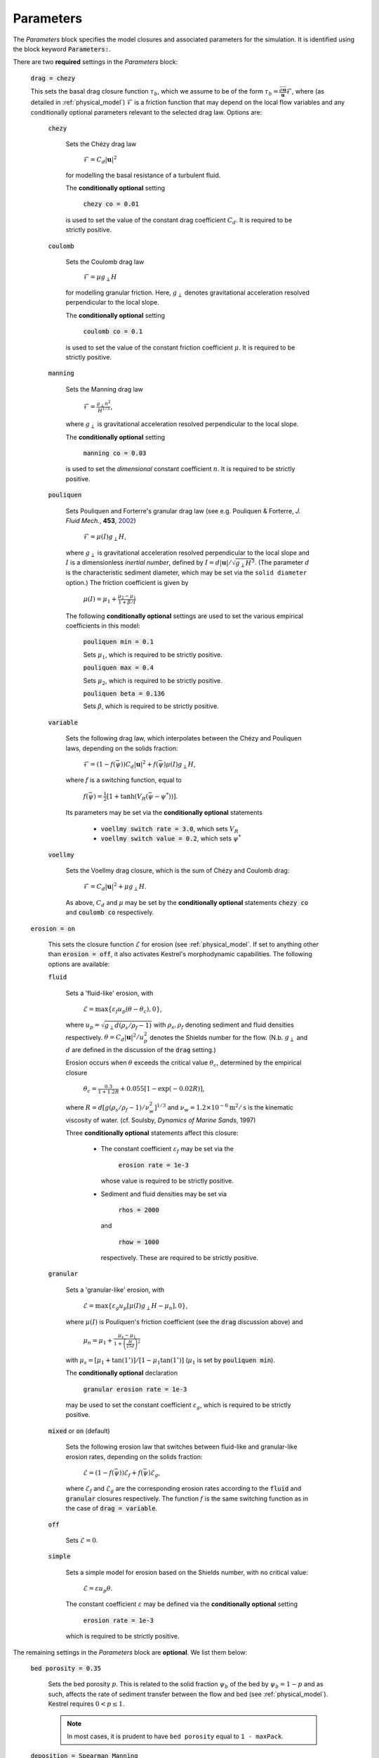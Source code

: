 Parameters
----------

The *Parameters* block specifies the model closures and associated parameters
for the simulation. It is identified using the block keyword
:code:`Parameters:`.

There are two **required** settings in the *Parameters* block:

    :code:`drag = chezy`

    This sets the basal drag closure function :math:`\tau_b`, which we assume to
    be of the form :math:`\tau_b = \frac{\bar{\rho}
    \bar{\mathbf{u}}}{\mathbf{u}}\mathcal{F}`, where (as detailed in
    :ref:`physical_model`) :math:`\mathcal{F}` is a friction function that may
    depend on the local flow variables and any conditionally optional parameters
    relevant to the selected drag law. Options are:

        :code:`chezy`

            Sets the Chézy drag law

                :math:`\mathcal{F} = C_d |\mathbf{u}|^2`

            for modelling the basal resistance of a turbulent fluid.

            The **conditionally optional** setting

                :code:`chezy co = 0.01`

            is used to set the value of the constant drag coefficient
            :math:`C_d`. It is required to be strictly positive.

        :code:`coulomb`

            Sets the Coulomb drag law

                :math:`\mathcal{F} = \mu g_\perp H`

            for modelling granular friction. Here, :math:`g_\perp` denotes
            gravitational acceleration resolved perpendicular to the local
            slope.

            The **conditionally optional** setting

                :code:`coulomb co = 0.1`

            is used to set the value of the constant friction coefficient
            :math:`\mu`. It is required to be strictly positive.

        :code:`manning`

            Sets the Manning drag law
            
                :math:`\mathcal{F} = \frac{g_\perp n^2}{H^{1/3}}`,

            where :math:`g_\perp` is gravitational acceleration resolved
            perpendicular to the local slope.

            The **conditionally optional** setting

                :code:`manning co = 0.03`
     
            is used to set the *dimensional* constant coefficient :math:`n`.  It
            is required to be strictly positive.

        :code:`pouliquen`

            Sets Pouliquen and Forterre's granular drag law (see e.g. Pouliquen
            & Forterre, *J. Fluid Mech.*, **453**, `2002
            <https://doi.org/10.1017/S0022112001006796>`_)

                :math:`\mathcal{F} = \mu(I) g_\perp H`,

            where :math:`g_\perp` is gravitational acceleration resolved
            perpendicular to the local slope and :math:`I` is a dimensionless
            *inertial number*, defined by :math:`I = d |\mathbf{u}| /
            \sqrt{g_\perp H^3}`. (The parameter :math:`d` is the characteristic
            sediment diameter, which may be set via the ``solid diameter``
            option.) The friction coefficient is given by

                :math:`\mu(I) = \mu_1 + \frac{\mu_2 - \mu_1}{1 + \beta / I}`

            The following **conditionally optional** settings are used to set
            the various empirical coefficients in this model:

                :code:`pouliquen min = 0.1`

                Sets :math:`\mu_1`, which is required to be strictly positive.
            
                :code:`pouliquen max = 0.4`

                Sets :math:`\mu_2`, which is required to be strictly positive.
            
                :code:`pouliquen beta = 0.136`

                Sets :math:`\beta`, which is required to be strictly positive.

        :code:`variable`

            Sets the following drag law, which interpolates between the Chézy
            and Pouliquen laws, depending on the solids fraction:

                :math:`\mathcal{F} = (1 - f(\bar{\psi})) C_d |\mathbf{u}|^2 +
                f(\bar{\psi}) \mu(I) g_\perp H`,

            where :math:`f` is a switching function, equal to

                :math:`f(\bar{\psi})=\frac{1}{2}[1+\tanh(V_R(\bar{\psi}-\psi^*))]`.

            Its parameters may be set via the **conditionally optional**
            statements

                * :code:`voellmy switch rate = 3.0`, which sets :math:`V_R`
                * :code:`voellmy switch value = 0.2`, which sets
                  :math:`\psi^*`

        :code:`voellmy`

            Sets the Voellmy drag closure, which is the sum of Chézy and Coulomb
            drag:

                :math:`\mathcal{F} = C_d |\mathbf{u}|^2 + \mu g_\perp H`.

            As above, :math:`C_d` and :math:`\mu` may be set by the
            **conditionally optional** statements :code:`chezy co` and
            :code:`coulomb co` respectively.

    :code:`erosion = on`

        This sets the closure function :math:`\mathcal{E}` for erosion (see
        :ref:`physical_model`. If set to anything other than :code:`erosion =
        off`, it also activates Kestrel's morphodynamic capabilities. The
        following options are available:

        :code:`fluid`

            Sets a 'fluid-like' erosion, with

                :math:`\mathcal{E} = \max\{ \varepsilon_f u_p (\theta - \theta_c), 0\}`,

            where :math:`u_p = \sqrt{g_\perp d (\rho_s/\rho_f - 1)}` with
            :math:`\rho_s, \rho_f` denoting sediment and fluid densities
            respectively.  :math:`\theta = C_d |\mathbf{u}|^2/u_p^2` denotes the
            Shields number for the flow. (N.b. :math:`g_\perp` and :math:`d` are
            defined in the discussion of the :code:`drag` setting.)

            Erosion occurs when :math:`\theta` exceeds the critical value
            :math:`\theta_c`, determined by the empirical closure

                :math:`\theta_c = \frac{0.3}{1 + 1.2 R} + 0.055[1-\exp(-0.02R)]`,

            where :math:`R = d [g (\rho_s/\rho_f - 1) / \nu_w^2]^{1/3}` and
            :math:`\nu_w = 1.2\times 10^{-6}\textrm{m}^2/\textrm{s}` is the
            kinematic viscosity of water. (cf. Soulsby, *Dynamics of Marine
            Sands*, 1997)

            Three **conditionally optional** statements affect this closure:
            
                * The constant coefficient :math:`\varepsilon_f` may be set via the

                    :code:`erosion rate = 1e-3`

                  whose value is required to be strictly positive.

                * Sediment and fluid densities may be set via

                    :code:`rhos = 2000`

                  and

                    :code:`rhow = 1000`

                  respectively. These are required to be strictly positive.

        :code:`granular`

            Sets a 'granular-like' erosion, with

                :math:`\mathcal{E} = \max\{ \varepsilon_g u_p [\mu(I)g_\perp H - \mu_n], 0\}`,

            where :math:`\mu(I)` is Pouliquen's friction coefficient (see the
            :code:`drag` discussion above) and 

                :math:`\mu_n = \mu_1 + \frac{\mu_s - \mu_1}{1 +
                \left(\frac{H}{25d}\right)^2}`

            with :math:`\mu_s = [\mu_1 + \tan(1^\circ)] / [1 - \mu_1
            \tan(1^\circ)]` (:math:`\mu_1` is set by :code:`pouliquen min`).

            The **conditionally optional** declaration

                :code:`granular erosion rate = 1e-3`

            may be used to set the constant coefficient :math:`\varepsilon_g`,
            which is required to be strictly positive.

        :code:`mixed` or :code:`on` (default)

            Sets the following erosion law that switches between fluid-like and
            granular-like erosion rates, depending on the solids fraction:

                :math:`\mathcal{E} = (1 - f(\bar{\psi})) \mathcal{E}_f +
                f(\bar{\psi}) \mathcal{E}_g`,

            where :math:`\mathcal{E}_f` and :math:`\mathcal{E}_g` are the
            corresponding erosion rates according to the :code:`fluid` and
            :code:`granular` closures respectively. The function :math:`f` is
            the same switching function as in the case of :code:`drag =
            variable`.

        :code:`off`

            Sets :math:`\mathcal{E} = 0`.

        :code:`simple`

            Sets a simple model for erosion based on the Shields number, with no
            critical value:

                :math:`\mathcal{E} = \varepsilon u_p \theta`.

            The constant coefficient :math:`\varepsilon` may be defined via the
            **conditionally optional** setting 

                :code:`erosion rate = 1e-3`

            which is required to be strictly positive.

The remaining settings in the *Parameters* block are **optional**. We list them
below:

    :code:`bed porosity = 0.35`

        Sets the bed porosity :math:`p`. This is related to the solid fraction
        :math:`\psi_b` of the bed by :math:`\psi_b = 1 - p` and as such, affects
        the rate of sediment transfer between the flow and bed (see
        :ref:`physical_model`). Kestrel requires :math:`0 < p \leq 1`.

        .. note::
            In most cases, it is prudent to have ``bed porosity`` equal to ``1 -
            maxPack``.
 
    :code:`deposition = Spearman Manning`

        This sets the deposition rate closure :math:`\mathcal{D}`. The following
        options are available:

            :code:`none`

                Sets :math:`\mathcal{D} = 0`.

            :code:`simple`

                Sets a simple quadratic hindered settling law of the form

                    :math:`\mathcal{D} = w_s \bar{\psi}(1 -
                    \bar{\psi}/\psi_{\max})`,

                where :math:`w_s` is characteristic sediment settling speed
                and :math:`\psi_{\max}` is the maximum volume fraction that the
                flowing sediment may be packed into. These constant coefficients
                may be set via the **conditionally optional** declarations:

                    :code:`settling speed = 1e-3`

                    sets :math:`w_s`. If not explicitly set, Kestrel defaults to
                    using an empirical law based on the solid diameter
                    :math:`d`:

                        :math:`w_s = \frac{\nu_w}{d}\left\{\sqrt{10.36^2 + 1.048R} - 10.36\right\}`,

                    where (as above) :math:`R = d [g (\rho_s/\rho_f - 1) / \nu_w^2]^{1/3}` and
                    :math:`\nu_w = 1.2\times 10^{-6}\textrm{m}^2/\textrm{s}` is the
                    kinematic viscosity of water.

                    :code:`maxPack = 0.65`

                    sets :math:`\psi_{\max}`.

            :code:`Spearman Manning`

                Sets an empirical hindered settling law due to Spearman &
                Manning (*Ocean Dynam.* **67(3)**, 2017):

                    :math:`\mathcal{D} = w_s \bar{\psi} (1 - \bar{\psi})^a (1 -
                    \bar{\psi}/\psi_{\max})^b`

                The exponents :math:`a` and :math:`b` are determined via the
                formulae :math:`a = 2.7 - 0.15 n` and :math:`b = 0.62n - 1.46`
                where

                    :math:`n = \frac{4.7 + 0.41 (u_p d / \nu_w)^{3/4}}{1 + 0.175
                    (u_p d / \nu_w)^{3/4}}`

                (Rowe, P. N, *Chem. Eng. Sci*, **42**, 1987). The constants
                :math:`w_s` and :math:`\psi_{\max}` may be set via
                :code:`settling speed` and :code:`maxPack` resp. (as above).

    :code:`eddy viscosity = 0.0`

        Sets the (constant) value of eddy viscosity :math:`\nu` in the model
        (see :ref:`physical_model`). This value is required to be non-negative.

        .. warning::
            If you want to simulate morphodynamics then eddy viscosity must be
            non-zero. Otherwise, the underlying governing equations are
            ill-posed as an initial value problem and Kestrel's numerical
            solutions will fail to converge as the grid resolution is refined.

    :code:`erosion critical height = 0.01`

        Sets a critical flow depth :math:`H_c` in metres, below which erosion is
        not permitted. This ensures that rapid thin flows do not unphysically
        erode the bed. It is recommended that this is at least equal to the
        characteristic solid diameter :math:`d`. It is required to be strictly
        positive.

        A phenomenological function :math:`\chi(H)` is pre-multiplied to the
        value of the morphodynamic transfer rates :math:`\mathcal{E}` and
        :math:`\mathcal{D}` to achieve this. It is user-selectable via the
        **conditionally optional** setting

        :code:`morphodynamic damping`

        This has options

            * ``off``. Sets :math:`\chi = 1`.
            * ``rat3``. Sets :math:`\chi = 0` if :math:`H < H_c`,
              :math:`\chi = 1` if :math:`H > 2 H_c`, :math:`\chi = (\frac{H}{H_c} - 1)^3 [(2 - \frac{H}{H_c})^{3} + (\frac{H}{H_c} - 1)]^{-1}` otherwise.
            * ``tanh`` (default). Sets :math:`\chi = \frac{1}{2}[1 + \tanh(10
              \log(H/H_c))]`.

    :code:`erosion depth = 1`

        Sets the depth in metres up to which erosion is permitted. In the
        notation of :ref:`physical_model`, this means setting :math:`\Delta
        b_{\max}`. It is required to be non-negative.

        A phenomenological function :math:`\Theta(\Delta b)` (where
        :math:`\Delta b \equiv b(\mathbf{x},t) - b_0(\mathbf{x},0)`) is
        pre-multiplied to the value of the erosion rate :math:`\mathcal{E}` to
        achieve this. It is user-selectable via the **conditionally optional**
        setting

        :code:`erosion transition`

        This has options

            * ``off``. Sets :math:`\Theta = 1`.
            * ``smooth`` (default). Sets :math:`\Theta = \frac{1}{2}[1 +
              \tanh(10^5(\Delta b + \Delta b_{\max}))]`.
            * ``step``. Sets :math:`\Theta = 0` if :math:`\Delta b < -\Delta
              b_{\max}`, :math:`\Theta = 1` otherwise.

    :code:`g = 9.81`

        Sets the gravitational acceleration :math:`g`.

    :code:`geometric factors = on`

        This option selects whether the model equations that Kestrel solves
        should consider geometric corrections that arise due to variations in
        the topographic surface. This is the default model, described in
        :ref:`physical_model`. If ``geometric factors = off``, the only effect
        of slope variation left in the model is that of gravitational forcing
        along the direction of steepest descent. This is equivalent to setting
        :math:`\gamma \equiv 1` in :ref:`physical_model`.

        For more information, see this `reference
        <https://arxiv.org/abs/2306.16185>`_.

        .. warning::
            Note that, if :code:`geometric factors = off`, then :math:`g_\perp
            \equiv g`.

    :code:`solid diameter = 1e-3`

        Sets the characteristic sediment diameter :math:`d`. This affects
        various optional closures, that model the physics of grains such as the
        settling speed, ``Pouliquen`` drag rule and ``granular`` erosion. It is
        required to be strictly positive.
 
